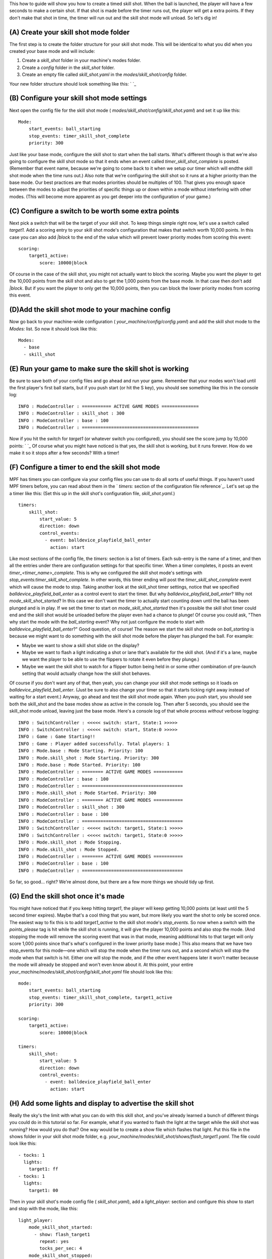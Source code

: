 
This how to guide will show you how to create a timed skill shot. When
the ball is launched, the player will have a few seconds to make a
certain shot. If that shot is made before the timer runs out, the
player will get a extra points. If they don't make that shot in time,
the timer will run out and the skill shot mode will unload. So let's
dig in!



(A) Create your skill shot mode folder
--------------------------------------

The first step is to create the folder structure for your skill shot
mode. This will be identical to what you did when you created your
base mode and will include:


#. Create a *skill_shot* folder in your machine's modes folder.
#. Create a *config* folder in the *skill_shot* folder.
#. Create an empty file called *skill_shot.yaml* in the
   *modes/skill_shot/config* folder.


Your new folder structure should look something like this: ` `_



(B) Configure your skill shot mode settings
-------------------------------------------

Next open the config file for the skill shot mode (
*modes/skill_shot/config/skill_shot.yaml*) and set it up like this:


::

    
    Mode:
        start_events: ball_starting
        stop_events: timer_skill_shot_complete
        priority: 300


Just like your base mode, configure the skill shot to start when the
ball starts. What's different though is that we're also going to
configure the skill shot mode so that it ends when an event called
*timer_skill_shot_complete* is posted. (Remember that event name,
because we're going to come back to it when we setup our timer which
will endthe skill shot mode when the time runs out.) Also note that
we're configuring the skill shot so it runs at a higher priority than
the base mode. Our best practices are that modes priorities should be
multiples of 100. That gives you enough space between the modes to
adjust the priorities of specific things up or down within a mode
without interfering with other modes. (This will become more apparent
as you get deeper into the configuration of your game.)



(C) Configure a switch to be worth some extra points
----------------------------------------------------

Next pick a switch that will be the target of your skill shot. To keep
things simple right now, let's use a switch called *target1.* Add a
scoring entry to your skill shot mode's configuration that makes that
switch worth 10,000 points. In this case you can also add *|block* to
the end of the value which will prevent lower priority modes from
scoring this event:


::

    
    scoring:
        target1_active:
            score: 10000|block


Of course in the case of the skill shot, you might not actually want
to block the scoring. Maybe you want the player to get the 10,000
points from the skill shot and also to get the 1,000 points from the
base mode. In that case then don't add *|block*. But if you want the
player to only get the 10,000 points, then you can block the lower
priority modes from scoring this event.



(D)Add the skill shot mode to your machine config
-------------------------------------------------

Now go back to your machine-wide configuration (
*your_machine/config/config.yaml*) and add the skill shot mode to the
`Modes:` list. So now it should look like this:


::

    
    Modes:
      - base
      - skill_shot




(E) Run your game to make sure the skill shot is working
--------------------------------------------------------

Be sure to save both of your config files and go ahead and run your
game. Remember that your modes won't load until the first player's
first ball starts, but if you push start (or hit the S key), you
should see something like this in the console log:


::

    
    INFO : ModeController : =========== ACTIVE GAME MODES ==============
    INFO : ModeController : skill_shot : 300
    INFO : ModeController : base : 100
    INFO : ModeController : ============================================


Now if you hit the switch for *target1* (or whatever switch you
configured), you should see the score jump by 10,000 points: ` `_ Of
course what you might have noticed is that yes, the skill shot is
working, but it runs forever. How do we make it so it stops after a
few seconds? With a timer!



(F) Configure a timer to end the skill shot mode
------------------------------------------------

MPF has timers you can configure via your config files you can use to
do all sorts of useful things. If you haven't used MPF timers before,
you can read about them in the ` `timers:` section of the
configuration file reference`_. Let's set up the a timer like this:
(Set this up in the skill shot's configuration file,
*skill_shot.yaml*.)


::

    
    timers:
        skill_shot:
            start_value: 5
            direction: down
            control_events:
              - event: balldevice_playfield_ball_enter
                action: start


Like most sections of the config file, the `timers:` section is a list
of timers. Each sub-entry is the name of a timer, and then all the
entries under there are configuration settings for that specific
timer. When a timer completes, it posts an event
`timer_<timer_name>_complete`. This is why we configured the skill
shot mode's settings with `stop_events:timer_skill_shot_complete`. In
other words, this timer ending will post the
*timer_skill_shot_complete* event which will cause the mode to stop.
Taking another look at the skill_shot timer settings, notice that we
specified `balldevice_playfield_ball_enter` as a control event to
start the timer. But why *balldevice_playfield_ball_enter*? Why not
*mode_skill_shot_started*? In this case we don't want the timer to
actually start counting down until the ball has been plunged and is in
play. If we set the timer to start on `mode_skill_shot_started` then
it's possible the skill shot timer could end and the skill shot would
be unloaded before the player even had a chance to plunge! Of course
you could ask, "Then why start the mode with the *ball_starting*
event? Why not just configure the mode to start with
*balldevice_playfield_ball_enter*?" Good question, of course! The
reason we start the skill shot mode on *ball_starting* is because we
might want to do something with the skill shot mode before the player
has plunged the ball. For example:


+ Maybe we want to show a skill shot slide on the display?
+ Maybe we want to flash a light indicating a shot or lane that's
  available for the skill shot. (And if it's a lane, maybe we want the
  player to be able to use the flippers to rotate it even before they
  plunge.)
+ Maybe we want the skill shot to watch for a flipper button being
  held in or some other combination of pre-launch setting that would
  actually change how the skill shot behaves.


Of course if you don't want any of that, then yeah, you can change
your skill shot mode settings so it loads on
*balldevice_playfield_ball_enter*. (Just be sure to also change your
timer so that it starts ticking right away instead of waiting for a
start event.) Anyway, go ahead and test the skill shot mode again.
When you push start, you should see both the skill_shot and the base
modes show as active in the console log. Then after 5 seconds, you
should see the skill_shot mode unload, leaving just the base mode.
Here's a console log of that whole process *without* verbose logging:


::

    
    INFO : SwitchController : <<<<< switch: start, State:1 >>>>>
    INFO : SwitchController : <<<<< switch: start, State:0 >>>>>
    INFO : Game : Game Starting!!
    INFO : Game : Player added successfully. Total players: 1
    INFO : Mode.base : Mode Starting. Priority: 100
    INFO : Mode.skill_shot : Mode Starting. Priority: 300
    INFO : Mode.base : Mode Started. Priority: 100
    INFO : ModeController : ======== ACTIVE GAME MODES ===========
    INFO : ModeController : base : 100
    INFO : ModeController : ======================================
    INFO : Mode.skill_shot : Mode Started. Priority: 300
    INFO : ModeController : ======== ACTIVE GAME MODES ===========
    INFO : ModeController : skill_shot : 300
    INFO : ModeController : base : 100
    INFO : ModeController : ======================================
    INFO : SwitchController : <<<<< switch: target1, State:1 >>>>>
    INFO : SwitchController : <<<<< switch: target1, State:0 >>>>>
    INFO : Mode.skill_shot : Mode Stopping.
    INFO : Mode.skill_shot : Mode Stopped.
    INFO : ModeController : ======== ACTIVE GAME MODES ===========
    INFO : ModeController : base : 100
    INFO : ModeController : ======================================


So far, so good... right? We're almost done, but there are a few more
things we should tidy up first.



(G) End the skill shot once it's made
-------------------------------------

You might have noticed that if you keep hitting *target1*, the player
will keep getting 10,000 points (at least until the 5 second timer
expires). Maybe that's a cool thing that you want, but more likely you
want the shot to only be scored once. The easiest way to fix this is
to add *target1_active* to the skill shot mode's `stop_events`. So now
when a switch with the *points_please* tag is hit while the skill shot
is running, it will give the player 10,000 points and also stop the
mode. (And stopping the mode will remove the scoring event that was in
that mode, meaning additional hits to that target will only score
1,000 points since that's what's configured in the lower priority base
mode.) This also means that we have two stop_events for this mode—one
which will stop the mode when the timer runs out, and a second which
will stop the mode when that switch is hit. Either one will stop the
mode, and if the other event happens later it won't matter because the
mode will already be stopped and won't even know about it. At this
point, your entire
`your_machine/modes/skill_shot/config/skill_shot.yaml` file should
look like this:


::

    
    mode:
        start_events: ball_starting
        stop_events: timer_skill_shot_complete, target1_active
        priority: 300
    
    scoring:
        target1_active:
            score: 10000|block
    
    timers:
        skill_shot:
            start_value: 5
            direction: down
            control_events:
              - event: balldevice_playfield_ball_enter
                action: start




(H) Add some lights and display to advertise the skill shot
-----------------------------------------------------------

Really the sky's the limit with what you can do with this skill shot,
and you've already learned a bunch of different things you could do in
this tutorial so far. For example, what if you wanted to flash the
light at the target while the skill shot was running? How would you do
that? One way would be to create a show file which flashes that light.
Put this file in the shows folder in your skill shot mode folder, e.g.
`your_machine/modes/skill_shot/shows/flash_target1.yaml`. The file
could look like this:


::

    
    - tocks: 1
      lights:
        target1: ff
    - tocks: 1
      lights:
        target1: 00


Then in your skill shot's mode config file ( `skill_shot.yaml`), add a
`light_player:` section and configure this show to start and stop with
the mode, like this:


::

    
    light_player:
        mode_skill_shot_started:
          - show: flash_target1
            repeat: yes
            tocks_per_sec: 4
        mode_skill_shot_stopped:
          - show: flash_target1
            action: stop


Since this light show will run at a priority of 300 (since that's the
skill shot mode's priority), it will flash the light "on top" of what
any lower priority mode wants the light to do. You could also
configure a countdown timer on the display with a s `lide_player:`
entry in your skill_shot.yaml file, like this:


::

    
    slide_player:
        timer_skill_shot_tick:
            type: text
            text: "SKILL SHOT TIME: %ticks%"


Note that "SKILL SHOT TIME: %ticks%" is in quotes because colons have
special meaning in YAML files, and since we wanted the color after the
word "TIME" we had to wrap the whole thing in quotes. Also, we knew
that running timers post an event each tick called
*timer_<timer_name>_tick* with a parameter called *ticks* by searching
through the log files for event names. Now as soon as the ball goes
live on the playfield, the display will show a countdown like this:
(Assuming you don't hit the skill shot right away.) ` `_ Of course
this is all just scratching the surface of what you can do, but
hopefully you're starting to see how you can use modes and timers to
do some pretty cool things—all without any coding!

.. _ section of the configuration file reference: https://missionpinball.com/docs/configuration-file-reference/timers/


